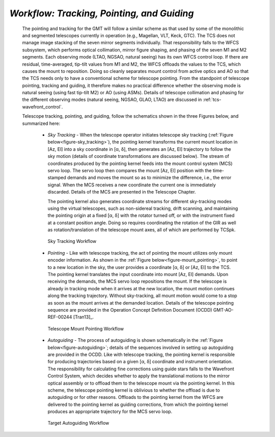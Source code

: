 
*Workflow: Tracking, Pointing, and Guiding*
...........................................

  The pointing and tracking for the GMT will follow a similar scheme as that used
  by some of the monolithic and segmented telescopes currently in operation (e.g.,
  Magellan, VLT, Keck, GTC). The TCS does not manage image stacking of the seven
  mirror segments individually. That responsibility falls to the WFCS subsystem,
  which performs optical collimation, mirror figure shaping, and phasing of the
  seven M1 and M2 segments. Each observing mode (LTAO, NGSAO, natural seeing) has
  its own WFCS control loop. If there are residual, time-averaged, tip-tilt values
  from M1 and M2, the WFCS offloads the values to the TCS, which causes the mount
  to reposition. Doing so cleanly separates mount control from active optics and
  AO so that the TCS needs only to have a conventional scheme for telescope
  pointing. From the standpoint of telescope pointing, tracking and guiding, it
  therefore makes no practical difference whether the observing mode is natural
  seeing (using fast tip-tilt M2) or AO (using ASMs). Details of telescope
  collimation and phasing for the different observing modes (natural seeing,
  NGSAO, GLAO, LTAO) are discussed in :ref:`tcs-wavefront_control`.

  Telescope tracking, pointing, and guiding, follow the schematics shown in the
  three Figures below, and summarized here:

    * *Sky Tracking* -
      When the telescope operator initiates telescope sky tracking
      (:ref:`Figure below<figure-sky_tracking>`), the pointing kernel transforms
      the current mount location in [Az, El] into a sky coordinate in [α, δ],
      then generates an [Az, El] trajectory to follow the sky motion (details of
      coordinate transformations are discussed below).  The stream of
      coordinates produced by the pointing kernel feeds into the mount control
      system (MCS) servo loop.  The servo loop then compares the mount [Az, El]
      position with the time-stamped demands and moves the mount so as to
      minimize the difference, i.e., the error signal.  When the MCS receives a
      new coordinate the current one is immediately discarded.  Details of the
      MCS are presented in the Telescope Chapter.
  
      The pointing kernel also generates coordinate streams for different
      sky-tracking modes using the virtual telescopes, such as non-sidereal
      tracking, drift scanning, and maintaining the pointing origin at a fixed
      [α, δ] with the rotator turned off, or with the instrument fixed at a
      constant position angle.  Doing so requires coordinating the rotation of
      the GIR as well as rotation/translation of the telescope mount axes, all
      of which are performed by TCSpk. 

    .. _figure-sky_tracking:

    .. figure:: _static/tcs-sky_tracking.png

       Sky Tracking Workflow

    * *Pointing* - Like with telescope tracking, the act of pointing the mount
      utilizes only mount encoder information.  As shown in the :ref:`Figure
      below<figure-mount_pointing>`, to point to a new location in the sky, the
      user provides a coordinate [α, δ] or [Az, El] to the TCS.  The pointing
      kernel translates the input coordinate into mount [Az, El] demands.  Upon
      receiving the demands, the MCS servo loop repositions the mount.  If the
      telescope is already in tracking mode when it arrives at the new location,
      the mount motion continues along the tracking trajectory.  Without
      sky-tracking, all mount motion would come to a stop as soon as the mount
      arrives at the demanded location.  Details of the telescope pointing
      sequence are provided in the Operation Concept Definition Document (OCDD)
      GMT-AO- REF-00244 [Tran13]_. 

    .. _figure-mount_pointing:

    .. figure:: _static/tcs-mount_pointing.png

       Telescope Mount Pointing Workflow

    * *Autoguiding* -
      The process of autoguiding is shown schematically in the :ref:`Figure
      below<figure-autoguiding>`; details of the sequences involved in setting up
      autoguiding are provided in the OCDD. Like with telescope tracking, the
      pointing kernel is responsible for producing trajectories based on a given
      [α, δ] coordinate and instrument orientation. The responsibility for
      calculating fine corrections using guide stars falls to the Wavefront
      Control System, which decides whether to apply the translational motions to
      the mirror optical assembly or to offload them to the telescope mount via
      the pointing kernel. In this scheme, the telescope pointing kernel is
      oblivious to whether the offload is due to autoguiding or for other reasons.
      Offloads to the pointing kernel from the WFCS are delivered to the pointing
      kernel as guiding corrections, from which the pointing kernel produces an
      appropriate trajectory for the MCS servo loop.

    .. _figure-autoguiding:

    .. figure:: _static/tcs-autoguiding.png

       Target Autoguiding Workflow


